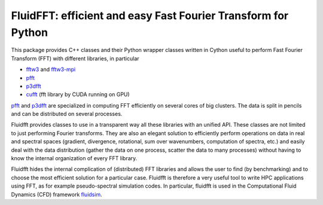 FluidFFT: efficient and easy Fast Fourier Transform for Python
==============================================================

|release| |docs| |coverage| |travis|

.. |release| image:: https://img.shields.io/pypi/v/fluidfft.svg
   :target: https://pypi.org/project/fluidfft/
   :alt: Latest version

.. |docs| image:: https://readthedocs.org/projects/fluidfft/badge/?version=latest
   :target: http://fluidfft.readthedocs.org
   :alt: Documentation status

.. |coverage| image:: https://codecov.io/gh/fluiddyn/fluidfft/graph/badge.svg
   :target: https://codecov.io/gh/fluiddyn/fluidfft
   :alt: Code coverage

.. |travis| image:: https://travis-ci.org/fluiddyn/fluidfft.svg?branch=master
    :target: https://travis-ci.org/fluiddyn/fluidfft

This package provides C++ classes and their Python wrapper classes written in
Cython useful to perform Fast Fourier Transform (FFT) with different libraries,
in particular

- `fftw3 <http://www.fftw.org/>`_ and `fftw3-mpi
  <http://www.fftw.org/fftw3_doc/Distributed_002dmemory-FFTW-with-MPI.html>`_
  
- `pfft <https://github.com/mpip/pfft>`_

- `p3dfft <https://github.com/sdsc/p3dfft>`_
    
- `cufft <https://developer.nvidia.com/cufft>`_ (fft library by CUDA
  running on GPU)

`pfft <https://github.com/mpip/pfft>`_ and `p3dfft
<https://github.com/sdsc/p3dfft>`_ are specialized in computing FFT efficiently
on several cores of big clusters. The data is split in pencils and can be
distributed on several processes.

Fluidfft provides classes to use in a transparent way all these libraries with
an unified API. These classes are not limited to just performing Fourier
transforms. They are also an elegant solution to efficiently perform operations
on data in real and spectral spaces (gradient, divergence, rotational, sum over
wavenumbers, computation of spectra, etc.) and easily deal with the data
distribution (gather the data on one process, scatter the data to many
processes) without having to know the internal organization of every FFT
library.

Fluidfft hides the internal complication of (distributed) FFT libraries and
allows the user to find (by benchmarking) and to choose the most efficient
solution for a particular case. Fluidfft is therefore a very useful tool to
write HPC applications using FFT, as for example pseudo-spectral simulation
codes. In particular, fluidfft is used in the Computational Fluid Dynamics
(CFD) framework `fluidsim <http://fluidsim.readthedocs.org>`_.
